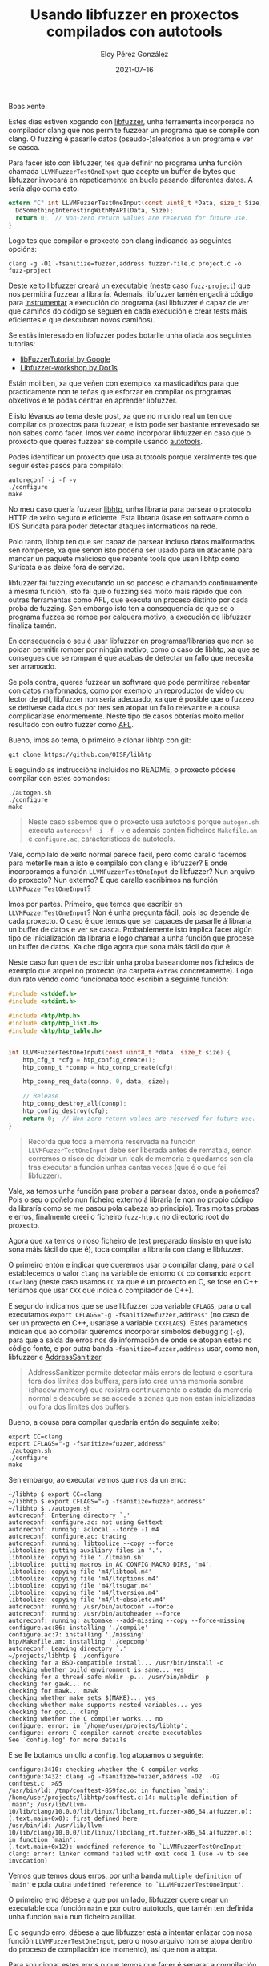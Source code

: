 #+title: Usando libfuzzer en proxectos compilados con autotools
#+author: Eloy Pérez González
#+date: 2021-07-16
#+tags[]: fuzzing libfuzzer

Boas xente.

Estes días estiven xogando con [[https://www.llvm.org/docs/LibFuzzer.html][libfuzzer]], unha ferramenta incorporada no
compilador clang que nos permite fuzzear un programa que se compile con clang. O
fuzzing é pasarlle datos (pseudo-)aleatorios a un programa e ver se casca.

Para facer isto con libfuzzer, tes que definir no programa unha función chamada
~LLVMFuzzerTestOneInput~ que acepte un buffer de bytes que libfuzzer invocará en
repetidamente en bucle pasando diferentes datos. A sería algo coma esto:

#+begin_src c
extern "C" int LLVMFuzzerTestOneInput(const uint8_t *Data, size_t Size) {
  DoSomethingInterestingWithMyAPI(Data, Size);
  return 0;  // Non-zero return values are reserved for future use.
}
#+end_src

Logo tes que compilar o proxecto con clang indicando as seguintes opcións:
#+begin_src
clang -g -O1 -fsanitize=fuzzer,address fuzzer-file.c project.c -o fuzz-project
#+end_src

Deste xeito libfuzzer creará un executable (neste caso ~fuzz-project~) que nos
permitirá fuzzear a libraría. Ademais, libfuzzer tamén engadirá código para
[[https://en.wikipedia.org/wiki/Instrumentation_(computer_programming)][instrumentar]] a execución do programa (así libfuzzer é capaz de ver que
camiños do código se seguen en cada execución e crear tests máis eficientes e
que descubran novos camiños).

Se estás interesado en libfuzzer podes botarlle unha ollada aos seguintes
tutorias:

- [[https://github.com/google/fuzzing/blob/master/tutorial/libFuzzerTutorial.md][libFuzzerTutorial by Google]]
- [[https://github.com/Dor1s/libfuzzer-workshop][Libfuzzer-workshop by Dor1s]]

Están moi ben, xa que veñen con exemplos xa masticadiños para que practicamente
non te teñas que esforzar en compilar os programas obxetivos e te podas centrar
en aprender libfuzzer.

E isto lévanos ao tema deste post, xa que no mundo real un ten que compilar os
proxectos para fuzzear, e isto pode ser bastante enrevesado se non sabes como
facer. Imos ver como incorporar libfuzzer en caso que o proxecto que queres
fuzzear se compile usando [[https://www.gnu.org/software/automake/manual/html_node/Autotools-Introduction.html#Autotools-Introduction][autotools]].

Podes identificar un proxecto que usa autotools porque xeralmente tes que seguir
estes pasos para compilalo:  

#+begin_src 
autoreconf -i -f -v
./configure
make
#+end_src

No meu caso quería fuzzear [[https://github.com/OISF/libhtp][libhtp]], unha libraría para parsear o protocolo HTTP
de xeito seguro e eficiente. Esta libraría úsase en software como o IDS Suricata
para poder detectar ataques informáticos na rede. 

Polo tanto, libhtp ten que ser capaz de parsear incluso datos malformados sen
romperse, xa que senon isto podería ser usado para un atacante para mandar un
paquete malicioso que rebente tools que usen libhtp como Suricata e as deixe
fora de servizo.

libfuzzer fai fuzzing executando un so proceso e chamando continuamente á mesma
función, isto fai que o fuzzing sea moito máis rápido que con outras ferramentas
como AFL, que executa un proceso distinto por cada proba de fuzzing. Sen embargo
isto ten a consequencia de que se o programa fuzzea se rompe por calquera
motivo, a execución de libfuzzer finaliza tamén.

En consequencia o seu é usar libfuzzer en programas/librarías que non se poidan
permitir romper por ningún motivo, como o caso de libhtp, xa que se consegues
que se rompan é que acabas de detectar un fallo que necesita ser arranxado. 

Se pola contra, queres fuzzear un software que pode permitirse rebentar con
datos malformados, como por exemplo un reproductor de vídeo ou lector de pdf,
libfuzzer non sería adecuado, xa que é posible que o fuzzeo se detivese cada
dous por tres sen atopar un fallo relevante e a cousa complicaríase enormemente.
Neste tipo de casos obterías moito mellor resultado con outro fuzzer como [[https://github.com/google/AFL][AFL]]. 

Bueno, imos ao tema, o primeiro e clonar libhtp con git:
#+begin_src 
git clone https://github.com/OISF/libhtp
#+end_src

E seguindo as instruccións incluidos no README, o proxecto pódese compilar con
estes comandos:
#+begin_src 
./autogen.sh
./configure
make
#+end_src

#+BEGIN_QUOTE
Neste caso sabemos que o proxecto usa autotools porque ~autogen.sh~ executa
~autoreconf -i -f -v~ e ademais contén ficheiros =Makefile.am= e =configure.ac=,
característicos de autotools.
#+END_QUOTE

Vale, compilalo de xeito normal parece fácil, pero como carallo facemos para
meterlle man a isto e compilalo con clang e libfuzzer? E onde incorporamos a
función ~LLVMFuzzerTestOneInput~ de libfuzzer? Nun arquivo do proxecto? Nun
externo? E que carallo escribimos na función ~LLVMFuzzerTestOneInput~?

Imos por partes. Primeiro, que temos que escribir en
~LLVMFuzzerTestOneInput~? Non é unha pregunta fácil, pois iso depende de cada
proxecto. O caso é que temos que ser capaces de pasarlle á libraría un buffer de
datos e ver se casca. Probablemente isto implica facer algún tipo de
inicialización da libraría e logo chamar a unha función que procese un buffer de
datos. Xa che digo agora que sona máis fácil do que é.

Neste caso fun quen de escribir unha proba baseandome nos ficheiros de
exemplo que atopei no proxecto (na carpeta =extras= concretamente). Logo
dun rato vendo como funcionaba todo escribin a seguinte función:

#+begin_src c
#include <stddef.h>
#include <stdint.h>

#include <htp/htp.h>
#include <htp/htp_list.h>
#include <htp/htp_table.h>


int LLVMFuzzerTestOneInput(const uint8_t *data, size_t size) {
    htp_cfg_t *cfg = htp_config_create();
    htp_connp_t *connp = htp_connp_create(cfg);

    htp_connp_req_data(connp, 0, data, size);

    // Release
    htp_connp_destroy_all(connp);
    htp_config_destroy(cfg);
    return 0;  // Non-zero return values are reserved for future use.
}
#+end_src

#+BEGIN_QUOTE
Recorda que toda a memoria reservada na función ~LLVMFuzzerTestOneInput~ debe
ser liberada antes de rematala, senon corremos o risco de deixar un leak de
memoria e quedarnos sen ela tras executar a función unhas cantas veces (que é o
que fai libfuzzer).
#+END_QUOTE

Vale, xa temos unha función para probar a parsear datos, onde a poñemos? Pois o seu
o poñelo nun ficheiro externo á libraría (e non no propio código da libraría
como se me pasou pola cabeza ao principio). Tras moitas probas e erros,
finalmente creei o ficheiro =fuzz-htp.c= no directorio root do proxecto.

Agora que xa temos o noso ficheiro de test preparado (insisto en que isto sona
máis fácil do que é), toca compilar a libraría con clang e libfuzzer.

O primeiro entón e indicar que queremos usar o compilar clang, para o cal
establecemos o valor =clang= na variable de entorno ~CC~ co comando ~export
CC=clang~ (neste caso usamos ~CC~ xa que é un proxecto en C, se fose en C++
teríamos que usar ~CXX~ que indica o compilador de C++).

E segundo indicamos que se use libfuzzer coa variable ~CFLAGS~, para o cal
executamos ~export CFLAGS="-g -fsanitize=fuzzer,address"~ (no caso de ser un
proxecto en C++, usaríase a variable ~CXXFLAGS~). Estes parámetros indican que
ao compilar queremos incorporar símbolos debugging (~-g~), para que a saída de
erros nos de información de onde se atopan estes no código fonte, e por outra
banda ~-fsanitize=fuzzer,address~ usar, como non, libfuzzer e [[https://clang.llvm.org/docs/AddressSanitizer.html][AddressSanitizer]].

#+BEGIN_QUOTE
AddressSanitizer permite detectar máis errors de lectura e escritura fora dos
límites dos buffers, para isto crea unha memoria sombra (shadow memory) que
rexistra continuamente o estado da memoria normal e descubre se se accede a
zonas que non están inicializadas ou fora dos límites dos buffers.
#+END_QUOTE


Bueno, a cousa para compilar quedaría entón do seguinte xeito:
#+begin_src 
export CC=clang
export CFLAGS="-g -fsanitize=fuzzer,address"
./autogen.sh
./configure
make
#+end_src

Sen embargo, ao executar vemos que nos da un erro:
#+begin_src
~/libhtp $ export CC=clang
~/libhtp $ export CFLAGS="-g -fsanitize=fuzzer,address"
~/libhtp $ ./autogen.sh 
autoreconf: Entering directory `.'
autoreconf: configure.ac: not using Gettext
autoreconf: running: aclocal --force -I m4
autoreconf: configure.ac: tracing
autoreconf: running: libtoolize --copy --force
libtoolize: putting auxiliary files in '.'.
libtoolize: copying file './ltmain.sh'
libtoolize: putting macros in AC_CONFIG_MACRO_DIRS, 'm4'.
libtoolize: copying file 'm4/libtool.m4'
libtoolize: copying file 'm4/ltoptions.m4'
libtoolize: copying file 'm4/ltsugar.m4'
libtoolize: copying file 'm4/ltversion.m4'
libtoolize: copying file 'm4/lt~obsolete.m4'
autoreconf: running: /usr/bin/autoconf --force
autoreconf: running: /usr/bin/autoheader --force
autoreconf: running: automake --add-missing --copy --force-missing
configure.ac:86: installing './compile'
configure.ac:7: installing './missing'
htp/Makefile.am: installing './depcomp'
autoreconf: Leaving directory `.'
~/projects/libhtp $ ./configure
checking for a BSD-compatible install... /usr/bin/install -c
checking whether build environment is sane... yes
checking for a thread-safe mkdir -p... /usr/bin/mkdir -p
checking for gawk... no
checking for mawk... mawk
checking whether make sets $(MAKE)... yes
checking whether make supports nested variables... yes
checking for gcc... clang
checking whether the C compiler works... no
configure: error: in `/home/user/projects/libhtp':
configure: error: C compiler cannot create executables
See `config.log' for more details  
#+end_src

E se lle botamos un ollo a =config.log= atopamos o seguinte:
#+begin_src 
configure:3410: checking whether the C compiler works
configure:3432: clang -g -fsanitize=fuzzer,address -O2  -O2  conftest.c  >&5
/usr/bin/ld: /tmp/conftest-859fac.o: in function `main':
/home/user/projects/libhtp/conftest.c:14: multiple definition of `main'; /usr/lib/llvm-10/lib/clang/10.0.0/lib/linux/libclang_rt.fuzzer-x86_64.a(fuzzer.o):(.text.main+0x0): first defined here
/usr/bin/ld: /usr/lib/llvm-10/lib/clang/10.0.0/lib/linux/libclang_rt.fuzzer-x86_64.a(fuzzer.o): in function `main':
(.text.main+0x12): undefined reference to `LLVMFuzzerTestOneInput'
clang: error: linker command failed with exit code 1 (use -v to see invocation)
#+end_src

Vemos que temos dous erros, por unha banda =multiple definition of `main'= e
pola outra =undefined reference to `LLVMFuzzerTestOneInput'=.

O primeiro erro débese a que por un lado, libfuzzer quere crear un executable coa
función =main= e por outro autotools, que tamén ten definida unha función =main=
nun ficheiro auxiliar.

E o segundo erro, débese a que libfuzzer está a intentar enlazar coa nosa función
=LLVMFuzzerTestOneInput=, pero o noso arquivo non se atopa dentro do proceso de
compilación (de momento), así que non a atopa.

Para solucionar estes erros o que temos que facer é separar a compilación en
dúas partes. En primeiro lugar compilamos a libraría e logo o noso fuzzer
enlazando o noso ficheiro =fuzz-htp.c= coa libraría.

Para facer isto temos que empezar por indicarlle a libfuzzer que non queremos
que xere o executable de fuzzer de boas a primeiras, inda que sí que queremos
que engada o seu código de instrumentación á libraría xerada (de xeito que poda
saber que camiños de código se van executando en cada caso e poder xerar tests
mellores). Para iso cambiamos o valor da variable ~CFLAGS~ de
~-g -fsanitize=fuzzer,address~ a ~-g -fsanitize=fuzzer-no-link,address~. 

Quedarían así os comandos para compilar a libraría:
#+begin_src 
export CC=clang
export CFLAGS="-g -fsanitize=fuzzer-no-link,address"
./autogen.sh
./configure
make
#+end_src

E desta se executamos sí que vai (non o poño aquí que ocupa bastante espazo).
Agora queda enlazar o noso ficheiro de fuzzing coa libraría, pero, onde anda a
libraría? Pois no caso de autotools, este as esconde un pouquiño nun
subdirectorio oculto chamado =.libs=, que pode estar na carpeta raíz do proxecto
ou na carpeta de código. En calquera caso, para atopar a libraría podemos
executar un ~find~: 
#+begin_src 
~/libhtp $ find . -name *.a
./htp/lzma/.libs/liblzma-c.a
./htp/.libs/libhtp-c.a
./htp/.libs/libhtp.a  
#+end_src

E velaí temos as librarías xeradas no proceso de compilación. Neste caso
interésanos =libhtp.a=. Para xerar o binary de fuzzing executamos:
#+begin_src 
clang -g -fsanitize=fuzzer,address fuzz_htp.c -I . htp/.libs/libhtp.a -lz -o fuzz-htp
#+end_src

Neste comando indicamos que queremos xerar o binario de fuzzing que invoca á
nosa función en =fuzz_htp.c=, linkamos a libraría =htp/.libs/libhtp.a= e
indicamos que queremos usar como arquivos de cabeceiras (os =.h=) os que están
contidos neste proxecto con =-I .= (=-lz= indícase para linkar un libraría de
compresión que require o proxecto).

Finalmente executamos ~./fuzz-htp~ e nada, a ver se estoupa a libraría.

#+begin_src 
~/libhtp$ ./fuzz-htp
INFO: Seed: 2543270220
INFO: Loaded 1 modules   (3551 inline 8-bit counters): 3551 [0x5f8f10, 0x5f9cef), 
INFO: Loaded 1 PC tables (3551 PCs): 3551 [0x5f9cf0,0x607ae0), 
INFO: -max_len is not provided; libFuzzer will not generate inputs larger than 4096 bytes
INFO: A corpus is not provided, starting from an empty corpus
#2	INITED cov: 112 ft: 113 corp: 1/1b exec/s: 0 rss: 31Mb
	NEW_FUNC[1/12]: 0x55fcd0 in htp_connp_REQ_FINALIZE /home/user/projects/libhtp/htp/htp_request.c:838
	NEW_FUNC[2/12]: 0x5626d0 in htp_connp_REQ_PROTOCOL /home/user/projects/libhtp/htp/htp_request.c:726
#4	NEW    cov: 166 ft: 182 corp: 2/5b lim: 4 exec/s: 0 rss: 33Mb L: 4/4 MS: 2 ShuffleBytes-CrossOver-
#6	NEW    cov: 166 ft: 186 corp: 3/9b lim: 4 exec/s: 0 rss: 33Mb L: 4/4 MS: 2 CopyPart-ChangeBinInt-
#8	NEW    cov: 166 ft: 196 corp: 4/11b lim: 4 exec/s: 0 rss: 33Mb L: 2/4 MS: 2 ShuffleBytes-CopyPart-
#13	NEW    cov: 166 ft: 197 corp: 5/13b lim: 4 exec/s: 0 rss: 33Mb L: 2/4 MS: 5 EraseBytes-ChangeByte-ChangeByte-ChangeByte-InsertByte-
#20	NEW    cov: 166 ft: 199 corp: 6/16b lim: 4 exec/s: 0 rss: 33Mb L: 3/4 MS: 2 ChangeByte-InsertByte-
	NEW_FUNC[1/4]: 0x55ee90 in htp_connp_req_receiver_finalize_clear /home/user/projects/libhtp/htp/htp_request.c:131
	NEW_FUNC[2/4]: 0x5634c0 in htp_connp_REQ_IGNORE_DATA_AFTER_HTTP_0_9 /home/user/projects/libhtp/htp/htp_request.c:910
#47	NEW    cov: 184 ft: 218 corp: 7/20b lim: 4 exec/s: 0 rss: 33Mb L: 4/4 MS: 2 ChangeBinInt-CrossOver-
#52	NEW    cov: 191 ft: 229 corp: 8/24b lim: 4 exec/s: 0 rss: 33Mb L: 4/4 MS: 5 CrossOver-ChangeBit-EraseBytes-ShuffleBytes-CrossOver-
#53	NEW    cov: 191 ft: 231 corp: 9/28b lim: 4 exec/s: 0 rss: 33Mb L: 4/4 MS: 1 CopyPart-
#56	NEW    cov: 191 ft: 232 corp: 10/30b lim: 4 exec/s: 0 rss: 33Mb L: 2/4 MS: 3 ChangeBit-ShuffleBytes-EraseBytes-
#83	NEW    cov: 192 ft: 233 corp: 11/34b lim: 4 exec/s: 0 rss: 33Mb L: 4/4 MS: 2 CopyPart-ChangeBit-  
#+end_src


O seu sería pasarlle uns casos de probas iniciais para que libfuzzer poda ter unha
orientación de que probar, pero bueno, iso xa o veremos noutro post se cadra.

A pasalo ben e feliz fuzzing.

